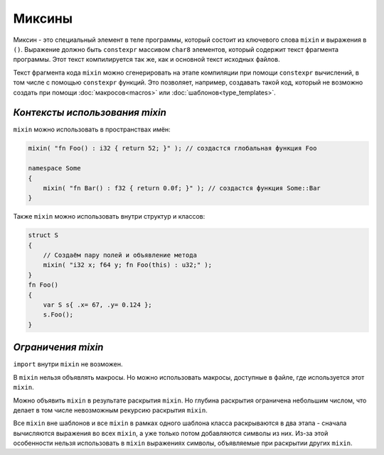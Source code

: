 Миксины
=======

Миксин - это специальный элемент в теле программы, который состоит из ключевого слова ``mixin`` и выражения в ``()``.
Выражение должно быть ``constexpr`` массивом ``char8`` элементов, который содержит текст фрагмента программы.
Этот текст компилируется так же, как и основной текст исходных файлов.

Текст фрагмента кода ``mixin`` можно сгенерировать на этапе компиляции при помощи ``constexpr`` вычислений, в том числе с помощью ``constexpr`` функций.
Это позволяет, например, создавать такой код, который не возможно создать при помощи :doc:`макросов<macros>` или :doc:`шаблонов<type_templates>`.


*******************************
*Контексты использования mixin*
*******************************

``mixin`` можно использовать в пространствах имён:

.. code-block:: u_spr

   mixin( "fn Foo() : i32 { return 52; }" ); // создастся глобальная функция Foo

   namespace Some
   {
       mixin( "fn Bar() : f32 { return 0.0f; }" ); // создастся функция Some::Bar
   }

Также ``mixin`` можно использовать внутри структур и классов:

.. code-block:: u_spr

   struct S
   {
       // Создаём пару полей и объявление метода
       mixin( "i32 x; f64 y; fn Foo(this) : u32;" );
   }
   fn Foo()
   {
       var S s{ .x= 67, .y= 0.124 };
       s.Foo();
   }


*******************
*Ограничения mixin*
*******************

``import`` внутри ``mixin`` не возможен.

В ``mixin`` нельзя объявлять макросы.
Но можно использовать макросы, доступные в файле, где используется этот ``mixin``.

Можно объявить ``mixin`` в результате раскрытия ``mixin``.
Но глубина раскрытия ограничена небольшим числом, что делает в том числе невозможным рекурсию раскрытия ``mixin``.

Все ``mixin`` вне шаблонов и все ``mixin`` в рамках одного шаблона класса раскрываются в два этапа - сначала вычисляются выражения во всех ``mixin``, а уже только потом добавляются символы из них.
Из-за этой особенности нельзя использовать в ``mixin`` выражениях символы, объявляемые при раскрытии других ``mixin``.
